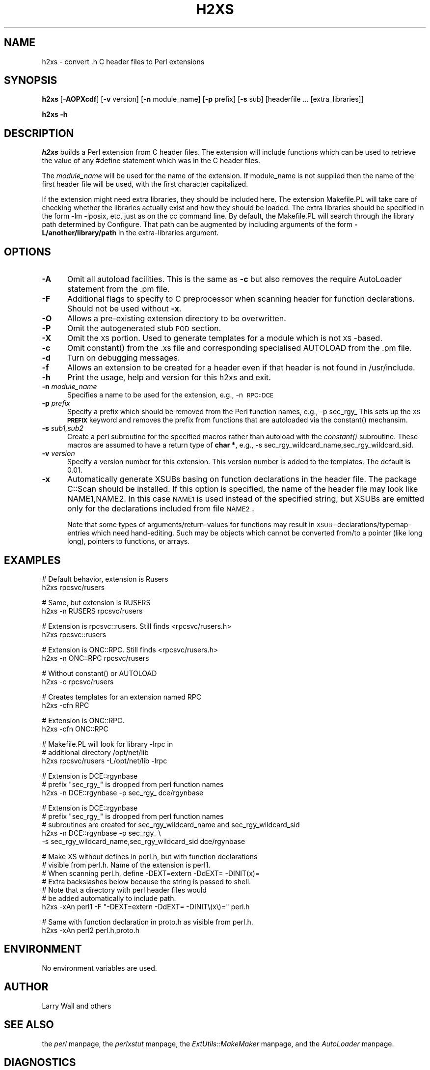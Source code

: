 .rn '' }`
''' $RCSfile$$Revision$$Date$
'''
''' $Log$
'''
.de Sh
.br
.if t .Sp
.ne 5
.PP
\fB\\$1\fR
.PP
..
.de Sp
.if t .sp .5v
.if n .sp
..
.de Ip
.br
.ie \\n(.$>=3 .ne \\$3
.el .ne 3
.IP "\\$1" \\$2
..
.de Vb
.ft CW
.nf
.ne \\$1
..
.de Ve
.ft R

.fi
..
'''
'''
'''     Set up \*(-- to give an unbreakable dash;
'''     string Tr holds user defined translation string.
'''     Bell System Logo is used as a dummy character.
'''
.tr \(*W-|\(bv\*(Tr
.ie n \{\
.ds -- \(*W-
.ds PI pi
.if (\n(.H=4u)&(1m=24u) .ds -- \(*W\h'-12u'\(*W\h'-12u'-\" diablo 10 pitch
.if (\n(.H=4u)&(1m=20u) .ds -- \(*W\h'-12u'\(*W\h'-8u'-\" diablo 12 pitch
.ds L" ""
.ds R" ""
'''   \*(M", \*(S", \*(N" and \*(T" are the equivalent of
'''   \*(L" and \*(R", except that they are used on ".xx" lines,
'''   such as .IP and .SH, which do another additional levels of
'''   double-quote interpretation
.ds M" """
.ds S" """
.ds N" """""
.ds T" """""
.ds L' '
.ds R' '
.ds M' '
.ds S' '
.ds N' '
.ds T' '
'br\}
.el\{\
.ds -- \(em\|
.tr \*(Tr
.ds L" ``
.ds R" ''
.ds M" ``
.ds S" ''
.ds N" ``
.ds T" ''
.ds L' `
.ds R' '
.ds M' `
.ds S' '
.ds N' `
.ds T' '
.ds PI \(*p
'br\}
.\"	If the F register is turned on, we'll generate
.\"	index entries out stderr for the following things:
.\"		TH	Title 
.\"		SH	Header
.\"		Sh	Subsection 
.\"		Ip	Item
.\"		X<>	Xref  (embedded
.\"	Of course, you have to process the output yourself
.\"	in some meaninful fashion.
.if \nF \{
.de IX
.tm Index:\\$1\t\\n%\t"\\$2"
..
.nr % 0
.rr F
.\}
.TH H2XS 1 "perl 5.005, patch 53" "5/Nov/98" "Perl Programmers Reference Guide"
.UC
.if n .hy 0
.if n .na
.ds C+ C\v'-.1v'\h'-1p'\s-2+\h'-1p'+\s0\v'.1v'\h'-1p'
.de CQ          \" put $1 in typewriter font
.ft CW
'if n "\c
'if t \\&\\$1\c
'if n \\&\\$1\c
'if n \&"
\\&\\$2 \\$3 \\$4 \\$5 \\$6 \\$7
'.ft R
..
.\" @(#)ms.acc 1.5 88/02/08 SMI; from UCB 4.2
.	\" AM - accent mark definitions
.bd B 3
.	\" fudge factors for nroff and troff
.if n \{\
.	ds #H 0
.	ds #V .8m
.	ds #F .3m
.	ds #[ \f1
.	ds #] \fP
.\}
.if t \{\
.	ds #H ((1u-(\\\\n(.fu%2u))*.13m)
.	ds #V .6m
.	ds #F 0
.	ds #[ \&
.	ds #] \&
.\}
.	\" simple accents for nroff and troff
.if n \{\
.	ds ' \&
.	ds ` \&
.	ds ^ \&
.	ds , \&
.	ds ~ ~
.	ds ? ?
.	ds ! !
.	ds /
.	ds q
.\}
.if t \{\
.	ds ' \\k:\h'-(\\n(.wu*8/10-\*(#H)'\'\h"|\\n:u"
.	ds ` \\k:\h'-(\\n(.wu*8/10-\*(#H)'\`\h'|\\n:u'
.	ds ^ \\k:\h'-(\\n(.wu*10/11-\*(#H)'^\h'|\\n:u'
.	ds , \\k:\h'-(\\n(.wu*8/10)',\h'|\\n:u'
.	ds ~ \\k:\h'-(\\n(.wu-\*(#H-.1m)'~\h'|\\n:u'
.	ds ? \s-2c\h'-\w'c'u*7/10'\u\h'\*(#H'\zi\d\s+2\h'\w'c'u*8/10'
.	ds ! \s-2\(or\s+2\h'-\w'\(or'u'\v'-.8m'.\v'.8m'
.	ds / \\k:\h'-(\\n(.wu*8/10-\*(#H)'\z\(sl\h'|\\n:u'
.	ds q o\h'-\w'o'u*8/10'\s-4\v'.4m'\z\(*i\v'-.4m'\s+4\h'\w'o'u*8/10'
.\}
.	\" troff and (daisy-wheel) nroff accents
.ds : \\k:\h'-(\\n(.wu*8/10-\*(#H+.1m+\*(#F)'\v'-\*(#V'\z.\h'.2m+\*(#F'.\h'|\\n:u'\v'\*(#V'
.ds 8 \h'\*(#H'\(*b\h'-\*(#H'
.ds v \\k:\h'-(\\n(.wu*9/10-\*(#H)'\v'-\*(#V'\*(#[\s-4v\s0\v'\*(#V'\h'|\\n:u'\*(#]
.ds _ \\k:\h'-(\\n(.wu*9/10-\*(#H+(\*(#F*2/3))'\v'-.4m'\z\(hy\v'.4m'\h'|\\n:u'
.ds . \\k:\h'-(\\n(.wu*8/10)'\v'\*(#V*4/10'\z.\v'-\*(#V*4/10'\h'|\\n:u'
.ds 3 \*(#[\v'.2m'\s-2\&3\s0\v'-.2m'\*(#]
.ds o \\k:\h'-(\\n(.wu+\w'\(de'u-\*(#H)/2u'\v'-.3n'\*(#[\z\(de\v'.3n'\h'|\\n:u'\*(#]
.ds d- \h'\*(#H'\(pd\h'-\w'~'u'\v'-.25m'\f2\(hy\fP\v'.25m'\h'-\*(#H'
.ds D- D\\k:\h'-\w'D'u'\v'-.11m'\z\(hy\v'.11m'\h'|\\n:u'
.ds th \*(#[\v'.3m'\s+1I\s-1\v'-.3m'\h'-(\w'I'u*2/3)'\s-1o\s+1\*(#]
.ds Th \*(#[\s+2I\s-2\h'-\w'I'u*3/5'\v'-.3m'o\v'.3m'\*(#]
.ds ae a\h'-(\w'a'u*4/10)'e
.ds Ae A\h'-(\w'A'u*4/10)'E
.ds oe o\h'-(\w'o'u*4/10)'e
.ds Oe O\h'-(\w'O'u*4/10)'E
.	\" corrections for vroff
.if v .ds ~ \\k:\h'-(\\n(.wu*9/10-\*(#H)'\s-2\u~\d\s+2\h'|\\n:u'
.if v .ds ^ \\k:\h'-(\\n(.wu*10/11-\*(#H)'\v'-.4m'^\v'.4m'\h'|\\n:u'
.	\" for low resolution devices (crt and lpr)
.if \n(.H>23 .if \n(.V>19 \
\{\
.	ds : e
.	ds 8 ss
.	ds v \h'-1'\o'\(aa\(ga'
.	ds _ \h'-1'^
.	ds . \h'-1'.
.	ds 3 3
.	ds o a
.	ds d- d\h'-1'\(ga
.	ds D- D\h'-1'\(hy
.	ds th \o'bp'
.	ds Th \o'LP'
.	ds ae ae
.	ds Ae AE
.	ds oe oe
.	ds Oe OE
.\}
.rm #[ #] #H #V #F C
.SH "NAME"
h2xs \- convert .h C header files to Perl extensions
.SH "SYNOPSIS"
\fBh2xs\fR [\fB\-AOPXcdf\fR] [\fB\-v\fR version] [\fB\-n\fR module_name] [\fB\-p\fR prefix] [\fB\-s\fR sub] [headerfile ... [extra_libraries]]
.PP
\fBh2xs\fR \fB\-h\fR
.SH "DESCRIPTION"
\fIh2xs\fR builds a Perl extension from C header files.  The extension
will include functions which can be used to retrieve the value of any
#define statement which was in the C header files.
.PP
The \fImodule_name\fR will be used for the name of the extension.  If
module_name is not supplied then the name of the first header file
will be used, with the first character capitalized.
.PP
If the extension might need extra libraries, they should be included
here.  The extension Makefile.PL will take care of checking whether
the libraries actually exist and how they should be loaded.
The extra libraries should be specified in the form \-lm \-lposix, etc,
just as on the cc command line.  By default, the Makefile.PL will
search through the library path determined by Configure.  That path
can be augmented by including arguments of the form \fB\-L/another/library/path\fR
in the extra-libraries argument.
.SH "OPTIONS"
.Ip "\fB\-A\fR" 5
Omit all autoload facilities.  This is the same as \fB\-c\fR but also removes the
\f(CWrequire AutoLoader\fR statement from the .pm file.
.Ip "\fB\-F\fR" 5
Additional flags to specify to C preprocessor when scanning header for
function declarations. Should not be used without \fB\-x\fR.
.Ip "\fB\-O\fR" 5
Allows a pre-existing extension directory to be overwritten.
.Ip "\fB\-P\fR" 5
Omit the autogenerated stub \s-1POD\s0 section. 
.Ip "\fB\-X\fR" 5
Omit the \s-1XS\s0 portion.  Used to generate templates for a module which is not
\s-1XS\s0\-based.
.Ip "\fB\-c\fR" 5
Omit \f(CWconstant()\fR from the .xs file and corresponding specialised
\f(CWAUTOLOAD\fR from the .pm file.
.Ip "\fB\-d\fR" 5
Turn on debugging messages.
.Ip "\fB\-f\fR" 5
Allows an extension to be created for a header even if that header is
not found in /usr/include.
.Ip "\fB\-h\fR" 5
Print the usage, help and version for this h2xs and exit.
.Ip "\fB\-n\fR \fImodule_name\fR" 5
Specifies a name to be used for the extension, e.g., \-n\ \s-1RPC::DCE\s0
.Ip "\fB\-p\fR \fIprefix\fR" 5
Specify a prefix which should be removed from the Perl function names, e.g., \-p\ sec_rgy_ 
This sets up the \s-1XS\s0 \fB\s-1PREFIX\s0\fR keyword and removes the prefix from functions that are
autoloaded via the \f(CWconstant()\fR mechansim.
.Ip "\fB\-s\fR \fIsub1,sub2\fR" 5
Create a perl subroutine for the specified macros rather than autoload with the \fIconstant()\fR subroutine.
These macros are assumed to have a return type of \fBchar *\fR, e.g., \-s\ sec_rgy_wildcard_name,sec_rgy_wildcard_sid.
.Ip "\fB\-v\fR \fIversion\fR" 5
Specify a version number for this extension.  This version number is added
to the templates.  The default is 0.01.
.Ip "\fB\-x\fR" 5
Automatically generate XSUBs basing on function declarations in the
header file.  The package \f(CWC::Scan\fR should be installed. If this
option is specified, the name of the header file may look like
\f(CWNAME1,NAME2\fR. In this case \s-1NAME1\s0 is used instead of the specified string,
but XSUBs are emitted only for the declarations included from file \s-1NAME2\s0.
.Sp
Note that some types of arguments/return-values for functions may
result in \s-1XSUB\s0\-declarations/typemap-entries which need
hand-editing. Such may be objects which cannot be converted from/to a
pointer (like \f(CWlong long\fR), pointers to functions, or arrays.
.SH "EXAMPLES"
.PP
.Vb 2
\&        # Default behavior, extension is Rusers
\&        h2xs rpcsvc/rusers
.Ve
.Vb 2
\&        # Same, but extension is RUSERS
\&        h2xs -n RUSERS rpcsvc/rusers
.Ve
.Vb 2
\&        # Extension is rpcsvc::rusers. Still finds <rpcsvc/rusers.h>
\&        h2xs rpcsvc::rusers
.Ve
.Vb 2
\&        # Extension is ONC::RPC.  Still finds <rpcsvc/rusers.h>
\&        h2xs -n ONC::RPC rpcsvc/rusers
.Ve
.Vb 2
\&        # Without constant() or AUTOLOAD
\&        h2xs -c rpcsvc/rusers
.Ve
.Vb 2
\&        # Creates templates for an extension named RPC
\&        h2xs -cfn RPC
.Ve
.Vb 2
\&        # Extension is ONC::RPC.
\&        h2xs -cfn ONC::RPC
.Ve
.Vb 3
\&        # Makefile.PL will look for library -lrpc in 
\&        # additional directory /opt/net/lib
\&        h2xs rpcsvc/rusers -L/opt/net/lib -lrpc
.Ve
.Vb 3
\&        # Extension is DCE::rgynbase
\&        # prefix "sec_rgy_" is dropped from perl function names
\&        h2xs -n DCE::rgynbase -p sec_rgy_ dce/rgynbase
.Ve
.Vb 5
\&        # Extension is DCE::rgynbase
\&        # prefix "sec_rgy_" is dropped from perl function names
\&        # subroutines are created for sec_rgy_wildcard_name and sec_rgy_wildcard_sid
\&        h2xs -n DCE::rgynbase -p sec_rgy_ \e
\&        -s sec_rgy_wildcard_name,sec_rgy_wildcard_sid dce/rgynbase
.Ve
.Vb 7
\&        # Make XS without defines in perl.h, but with function declarations
\&        # visible from perl.h. Name of the extension is perl1.
\&        # When scanning perl.h, define -DEXT=extern -DdEXT= -DINIT(x)=
\&        # Extra backslashes below because the string is passed to shell.
\&        # Note that a directory with perl header files would 
\&        #  be added automatically to include path.
\&        h2xs -xAn perl1 -F "-DEXT=extern -DdEXT= -DINIT\e(x\e)=" perl.h
.Ve
.Vb 2
\&        # Same with function declaration in proto.h as visible from perl.h.
\&        h2xs -xAn perl2 perl.h,proto.h
.Ve
.SH "ENVIRONMENT"
No environment variables are used.
.SH "AUTHOR"
Larry Wall and others
.SH "SEE ALSO"
the \fIperl\fR manpage, the \fIperlxstut\fR manpage, the \fIExtUtils::MakeMaker\fR manpage, and the \fIAutoLoader\fR manpage.
.SH "DIAGNOSTICS"
The usual warnings if it cannot read or write the files involved.

.rn }` ''
.IX Title "H2XS 1"
.IX Name "h2xs - convert .h C header files to Perl extensions"

.IX Header "NAME"

.IX Header "SYNOPSIS"

.IX Header "DESCRIPTION"

.IX Header "OPTIONS"

.IX Item "\fB\-A\fR"

.IX Item "\fB\-F\fR"

.IX Item "\fB\-O\fR"

.IX Item "\fB\-P\fR"

.IX Item "\fB\-X\fR"

.IX Item "\fB\-c\fR"

.IX Item "\fB\-d\fR"

.IX Item "\fB\-f\fR"

.IX Item "\fB\-h\fR"

.IX Item "\fB\-n\fR \fImodule_name\fR"

.IX Item "\fB\-p\fR \fIprefix\fR"

.IX Item "\fB\-s\fR \fIsub1,sub2\fR"

.IX Item "\fB\-v\fR \fIversion\fR"

.IX Item "\fB\-x\fR"

.IX Header "EXAMPLES"

.IX Header "ENVIRONMENT"

.IX Header "AUTHOR"

.IX Header "SEE ALSO"

.IX Header "DIAGNOSTICS"

